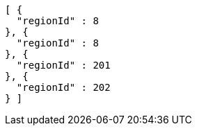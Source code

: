 [source,options="nowrap"]
----
[ {
  "regionId" : 8
}, {
  "regionId" : 8
}, {
  "regionId" : 201
}, {
  "regionId" : 202
} ]
----